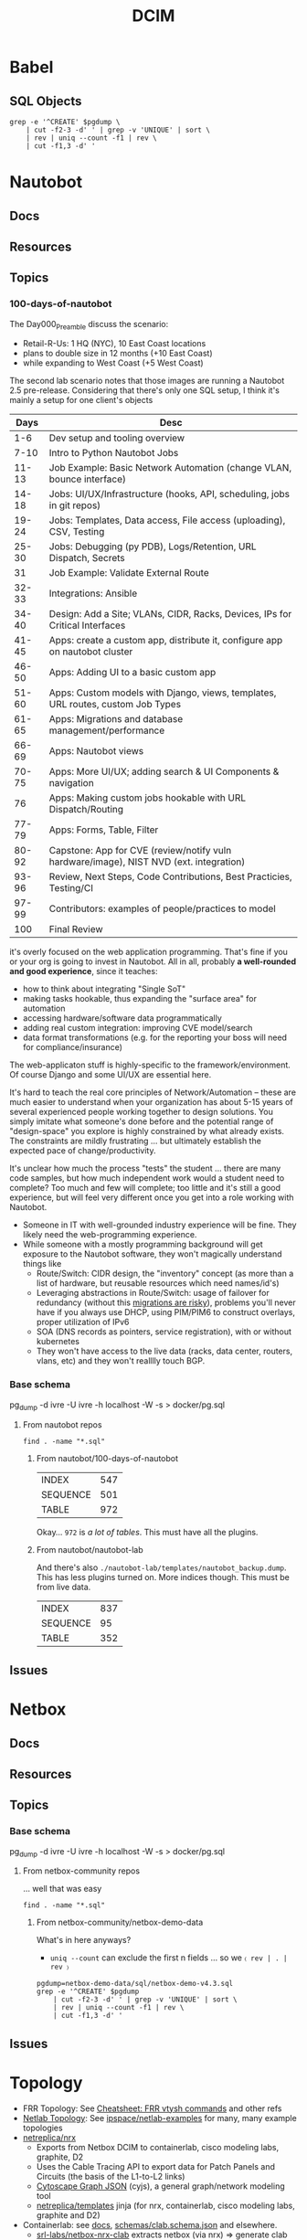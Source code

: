 :PROPERTIES:
:ID:       9828d7bf-39e6-4bd6-9d6a-0986b77c47a4
:END:
#+TITLE: DCIM
#+DESCRIPTION: Network Source of Truth
#+TAGS:

* Babel
** SQL Objects

#+name: pgObjectsByType
#+begin_src shell :var pgdump="./nautobot-lab/templates/nautobot_backup.dump"
grep -e '^CREATE' $pgdump \
    | cut -f2-3 -d' ' | grep -v 'UNIQUE' | sort \
    | rev | uniq --count -f1 | rev \
    | cut -f1,3 -d' '
#+end_src

#+RESULTS: pgObjectsByType


* Nautobot
** Docs
** Resources
** Topics
*** 100-days-of-nautobot

The Day000_Preamble discuss the scenario:

+ Retail-R-Us: 1 HQ (NYC), 10 East Coast locations
+ plans to double size in 12 months (+10 East Coast)
+ while expanding to West Coast (+5 West Coast)

The second lab scenario notes that those images are running a Nautobot 2.5
pre-release. Considering that there's only one SQL setup, I think it's mainly
a setup for one client's objects

|  Days | Desc                                                                                   |
|-------+----------------------------------------------------------------------------------------|
|   1-6 | Dev setup and tooling overview                                                         |
|  7-10 | Intro to Python Nautobot Jobs                                                          |
| 11-13 | Job Example: Basic Network Automation (change VLAN, bounce interface)                  |
| 14-18 | Jobs: UI/UX/Infrastructure (hooks, API, scheduling, jobs in git repos)                 |
| 19-24 | Jobs: Templates, Data access, File access (uploading), CSV, Testing                    |
| 25-30 | Jobs: Debugging (py PDB), Logs/Retention, URL Dispatch, Secrets                        |
|    31 | Job Example: Validate External Route                                                   |
| 32-33 | Integrations: Ansible                                                                  |
| 34-40 | Design: Add a Site; VLANs, CIDR, Racks, Devices, IPs for Critical Interfaces           |
| 41-45 | Apps: create a custom app, distribute it, configure app on nautobot cluster            |
| 46-50 | Apps: Adding UI to a basic custom app                                                  |
| 51-60 | Apps: Custom models with Django, views, templates, URL routes, custom Job Types        |
| 61-65 | Apps: Migrations and database management/performance                                   |
| 66-69 | Apps: Nautobot views                                                                   |
| 70-75 | Apps: More UI/UX; adding search & UI Components & navigation                           |
|    76 | Apps: Making custom jobs hookable with URL Dispatch/Routing                            |
| 77-79 | Apps: Forms, Table, Filter                                                             |
| 80-92 | Capstone: App for CVE (review/notify vuln hardware/image), NIST NVD (ext. integration) |
| 93-96 | Review, Next Steps, Code Contributions, Best Practicies, Testing/CI                    |
| 97-99 | Contributors: examples of people/practices to model                                    |
|   100 | Final Review                                                                           |

it's overly focused on the web application programming. That's fine if you or
your org is going to invest in Nautobot. All in all, probably *a well-rounded
and good experience*, since it teaches:

+ how to think about integrating "Single SoT"
+ making tasks hookable, thus expanding the "surface area" for automation
+ accessing hardware/software data programmatically
+ adding real custom integration: improving CVE model/search
+ data format transformations (e.g. for the reporting your boss will need for
  compliance/insurance)

The web-applicaton stuff is highly-specific to the framework/environment. Of
course Django and some UI/UX are essential here.

It's hard to teach the real core principles of Network/Automation -- these are
much easier to understand when your organization has about 5-15 years of several
experienced people working together to design solutions. You simply imitate what
someone's done before and the potential range of "design-space" you explore is
highly constrained by what already exists. The constraints are mildly
frustrating ... but ultimately establish the expected pace of
change/productivity.

It's unclear how much the process "tests" the student ... there are many code
samples, but how much independent work would a student need to complete? Too
much and few will complete; too little and it's still a good experience, but
will feel very different once you get into a role working with Nautobot.

+ Someone in IT with well-grounded industry experience will be fine. They likely
  need the web-programming experience.
+ While someone with a mostly programming background will get exposure to the
  Nautobot software, they won't magically understand things like
  - Route/Switch: CIDR design, the "inventory" concept (as more than a list of
    hardware, but reusable resources which need names/id's)
  - Leveraging abstractions in Route/Switch: usage of failover for redundancy
    (without this _migrations are risky_), problems you'll never have if you
    always use DHCP, using PIM/PIM6 to construct overlays, proper utilization of
    IPv6
  - SOA (DNS records as pointers, service registration), with or without
    kubernetes
  - They won't have access to the live data (racks, data center, routers, vlans,
    etc) and they won't realllly touch BGP.

*** Base schema

pg_dump -d ivre -U ivre -h localhost -W -s > docker/pg.sql

**** From nautobot repos
:PROPERTIES:
:header-args:shell+: :dir (or (bound-and-true-p -nauto-root-dir-) (expand-file-name "dcim/nautobot" (getenv "_ECTO")))
:END:

#+begin_src shell :results output code :wrap example
find . -name "*.sql"
#+end_src

#+RESULTS:
#+begin_example
./nautobot-app-chatops/development/mattermost/dump.sql
./100-days-of-nautobot/Lab_Setup/database_files/nautobot-demo.sql
./nautobot/development/mysql-unittests.sql
./cookiecutter-nautobot-app/nautobot-app-chatops/{{ cookiecutter.project_slug }}/development/mattermost/dump.sql
./nautobot-app-netbox-importer/nautobot_netbox_importer/tests/fixtures/nautobot-v2.4/dump.sql
#+end_example

***** From nautobot/100-days-of-nautobot


#+name: pgObjectsNautobotLabSetup
#+call: pgObjectsByType(pgdump="./100-days-of-nautobot/Lab_Setup/database_files/nautobot-demo.sql")

#+RESULTS: pgObjectsNautobotLabSetup
| INDEX    | 547 |
| SEQUENCE | 501 |
| TABLE    | 972 |

Okay... =972= is /a lot of tables/. This must have all the plugins.

***** From nautobot/nautobot-lab

And there's also =./nautobot-lab/templates/nautobot_backup.dump=. This has less
plugins turned on. More indices though. This must be from live data.

#+name: pgObjectsNautobotLabTemplate
#+call: pgObjectsByType(pgdump="./nautobot-lab/templates/nautobot_backup.dump")

#+RESULTS: pgObjectsNautobotLabTemplate
| INDEX    | 837 |
| SEQUENCE |  95 |
| TABLE    | 352 |

** Issues

* Netbox
** Docs
** Resources
** Topics
*** Base schema

pg_dump -d ivre -U ivre -h localhost -W -s > docker/pg.sql


**** From netbox-community repos
:PROPERTIES:
:header-args:shell+: :dir (or (bound-and-true-p -nbc-root-dir-) (expand-file-name "dcim/netbox-community" (getenv "_ECTO")))
:END:

... well that was easy

#+begin_src shell :results output code :wrap example
find . -name "*.sql"
#+end_src

#+RESULTS:
#+begin_example
./netbox-operator/kind/load-data-job/local-data-setup.sql
./netbox-demo-data/sql/netbox-demo-v3.6.sql
./netbox-demo-data/sql/netbox-demo-v4.3.sql
./netbox-demo-data/sql/netbox-demo-v4.1.sql
./netbox-demo-data/sql/netbox-demo-v3.3.sql
./netbox-demo-data/sql/netbox-demo-v3.4.sql
./netbox-demo-data/sql/netbox-demo-v3.0.sql
./netbox-demo-data/sql/netbox-demo-v4.2.sql
./netbox-demo-data/sql/netbox-demo-v4.0.sql
./netbox-demo-data/sql/netbox-demo-v3.1.sql
./netbox-demo-data/sql/netbox-demo-v3.7.sql
./netbox-demo-data/sql/netbox-demo-v3.5.sql
./netbox-demo-data/sql/netbox-demo-v3.2.sql
#+end_example

***** From netbox-community/netbox-demo-data

What's in here anyways?

+ =uniq --count= can exclude the first n fields ... so we =〈 rev | . | rev 〉=

#+begin_src shell
pgdump=netbox-demo-data/sql/netbox-demo-v4.3.sql
grep -e '^CREATE' $pgdump
    | cut -f2-3 -d' ' | grep -v 'UNIQUE' | sort \
    | rev | uniq --count -f1 | rev \
    | cut -f1,3 -d' '
#+end_src

#+RESULTS:
| COLLATION |   1 |
| INDEX     | 205 |
| TABLE     | 191 |


** Issues

* Topology

+ FRR Topology: See [[id:027166e4-fbcc-4c75-8990-8198c7a47ae4][Cheatsheet: FRR vtysh commands]] and other refs
+ [[https://github.com/ipspace/netlab/tree/dev/docs/topology][Netlab Topology]]: See [[https://github.com/ipspace/netlab-examples][ipspace/netlab-examples]] for many, many example topologies
+ [[https://github.com/netreplica/nrx][netreplica/nrx]]
  - Exports from Netbox DCIM to containerlab, cisco modeling labs, graphite, D2
  - Uses the Cable Tracing API to export data for Patch Panels and Circuits (the
    basis of the L1-to-L2 links)
  - [[https://manual.cytoscape.org/en/stable/Supported_Network_File_Formats.html#cytoscape-js-json][Cytoscape Graph JSON]] (cyjs), a general graph/network modeling tool
  - [[https://github.com/netreplica/templates][netreplica/templates]] jinja (for nrx, containerlab, cisco modeling labs,
    graphite and D2)
+ Containerlab: see [[https://containerlab.dev/manual/topo-def-file/][docs]], [[https://github.com/srl-labs/containerlab/blob/main/schemas/clab.schema.json][schemas/clab.schema.json]] and elsewhere.
  - [[https://github.com/srl-labs/netbox-nrx-clab][srl-labs/netbox-nrx-clab]] extracts netbox (via nrx) => generate clab topology
  - [[https://marketplace.visualstudio.com/items?itemName=srl-labs.vscode-containerlab][srl-labs/vscode-containerlab]]: edit clab topology interactively
+ [[https://github.com/nautobot/nautobot-lab][nautobot/nautobot-lab]]
  - try out nautobot in a docker container (see [[https://github.com/nautobot/nautobot-lab/blob/d8747cc3e5ddb7d4b8d3fb230bffe78e51273a3b/pb_nautobot_install.yml#L134-L140][pb_nautobot_install.yml]], which
    runs [[https://github.com/nautobot/nautobot-lab/blob/main/templates/loaddata.sh][loaddata.sh]] to restore a [[https://github.com/nautobot/nautobot-lab/blob/main/templates/nautobot_backup.dump][postgres backup]] for a jinja-based
    [[https://github.com/nautobot/nautobot-lab/tree/main/templates/nautobot_config.py][nautobot_config.py]])
+ [[https://batfish.org/][batfish]]. see [[https://github.com/btr1975/automation-framework/blob/main/diagrams/automation_framework_kubernetes.png][btr1975/automation-frameworks]] for the network automation
  equivalent of a mario64 speedrun with 100% stars
  - [[https://github.com/batfish/batfish][batfish/batfish]] kinda blends a lot of data sources from networks.

** Netlab

Construct topology from YAML

+ ipspace/netlab

** Netreplica

Extract topology from Netbox and load into containerlab

* Roam
+ [[id:ea11e6b1-6fb8-40e7-a40c-89e42697c9c4][Networking]]
+ [[id:e967c669-79e5-4a1a-828e-3b1dfbec1d19][Route Switch]]
+ [[id:28e75534-cb99-4273-9d74-d3e7ff3a0eaf][Ansible]]
